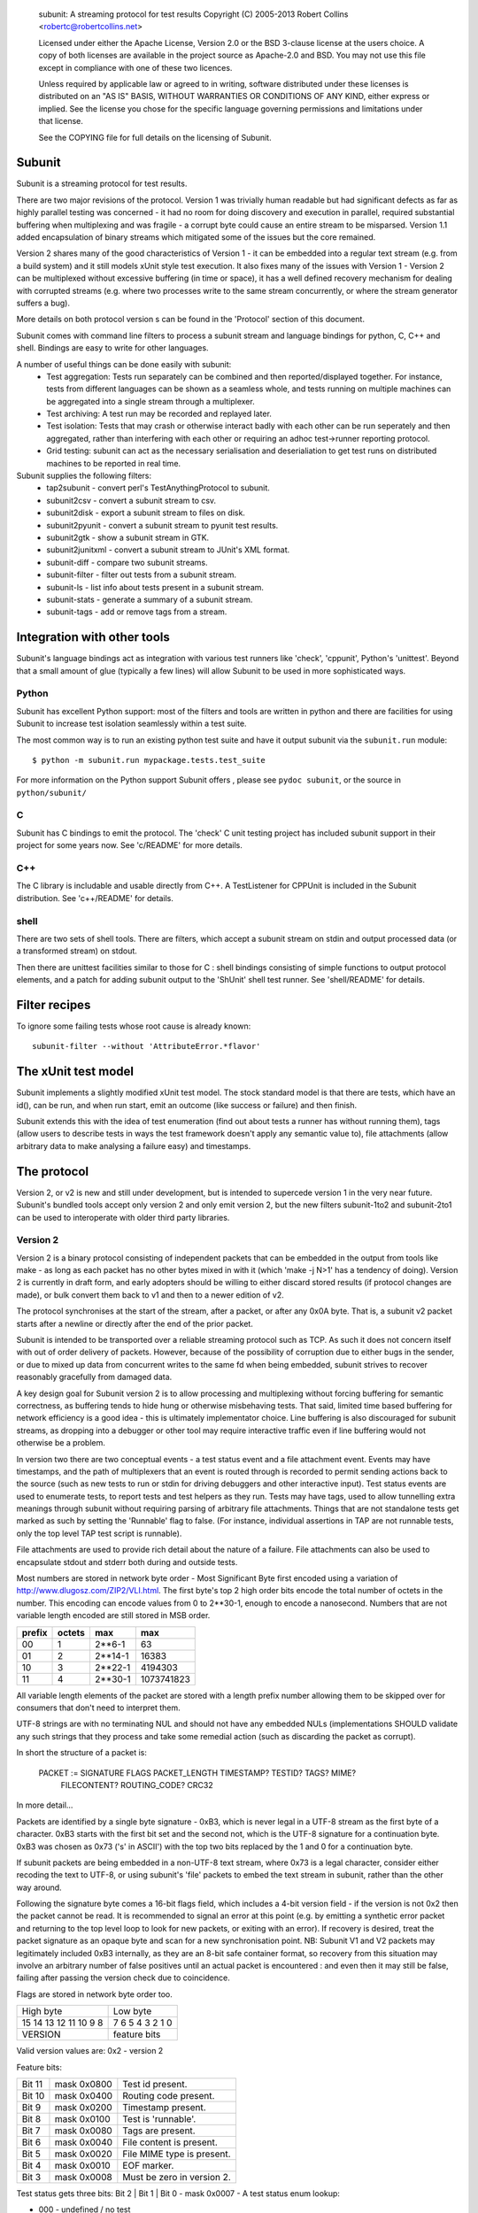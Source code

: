
  subunit: A streaming protocol for test results
  Copyright (C) 2005-2013 Robert Collins <robertc@robertcollins.net>

  Licensed under either the Apache License, Version 2.0 or the BSD 3-clause
  license at the users choice. A copy of both licenses are available in the
  project source as Apache-2.0 and BSD. You may not use this file except in
  compliance with one of these two licences.

  Unless required by applicable law or agreed to in writing, software
  distributed under these licenses is distributed on an "AS IS" BASIS, WITHOUT
  WARRANTIES OR CONDITIONS OF ANY KIND, either express or implied.  See the
  license you chose for the specific language governing permissions and
  limitations under that license.

  See the COPYING file for full details on the licensing of Subunit.

Subunit
-------

Subunit is a streaming protocol for test results.

There are two major revisions of the protocol. Version 1 was trivially human
readable but had significant defects as far as highly parallel testing was
concerned - it had no room for doing discovery and execution in parallel,
required substantial buffering when multiplexing and was fragile - a corrupt
byte could cause an entire stream to be misparsed. Version 1.1 added
encapsulation of binary streams which mitigated some of the issues but the
core remained.

Version 2 shares many of the good characteristics of Version 1 - it can be
embedded into a regular text stream (e.g. from a build system) and it still
models xUnit style test execution. It also fixes many of the issues with
Version 1 - Version 2 can be multiplexed without excessive buffering (in
time or space), it has a well defined recovery mechanism for dealing with
corrupted streams (e.g. where two processes write to the same stream
concurrently, or where the stream generator suffers a bug).

More details on both protocol version s can be found in the 'Protocol' section
of this document.

Subunit comes with command line filters to process a subunit stream and
language bindings for python, C, C++ and shell. Bindings are easy to write
for other languages.

A number of useful things can be done easily with subunit:
 * Test aggregation: Tests run separately can be combined and then
   reported/displayed together. For instance, tests from different languages
   can be shown as a seamless whole, and tests running on multiple machines
   can be aggregated into a single stream through a multiplexer.
 * Test archiving: A test run may be recorded and replayed later.
 * Test isolation: Tests that may crash or otherwise interact badly with each
   other can be run seperately and then aggregated, rather than interfering
   with each other or requiring an adhoc test->runner reporting protocol.
 * Grid testing: subunit can act as the necessary serialisation and
   deserialiation to get test runs on distributed machines to be reported in
   real time.

Subunit supplies the following filters:
 * tap2subunit - convert perl's TestAnythingProtocol to subunit.
 * subunit2csv - convert a subunit stream to csv.
 * subunit2disk - export a subunit stream to files on disk.
 * subunit2pyunit - convert a subunit stream to pyunit test results.
 * subunit2gtk - show a subunit stream in GTK.
 * subunit2junitxml - convert a subunit stream to JUnit's XML format.
 * subunit-diff - compare two subunit streams.
 * subunit-filter - filter out tests from a subunit stream.
 * subunit-ls - list info about tests present in a subunit stream.
 * subunit-stats - generate a summary of a subunit stream.
 * subunit-tags - add or remove tags from a stream.

Integration with other tools
----------------------------

Subunit's language bindings act as integration with various test runners like
'check', 'cppunit', Python's 'unittest'. Beyond that a small amount of glue
(typically a few lines) will allow Subunit to be used in more sophisticated
ways.

Python
======

Subunit has excellent Python support: most of the filters and tools are written
in python and there are facilities for using Subunit to increase test isolation
seamlessly within a test suite.

The most common way is to run an existing python test suite and have it output
subunit via the ``subunit.run`` module::

  $ python -m subunit.run mypackage.tests.test_suite

For more information on the Python support Subunit offers , please see
``pydoc subunit``, or the source in ``python/subunit/``

C
=

Subunit has C bindings to emit the protocol. The 'check' C unit testing project
has included subunit support in their project for some years now. See
'c/README' for more details.

C++
===

The C library is includable and usable directly from C++. A TestListener for
CPPUnit is included in the Subunit distribution. See 'c++/README' for details.

shell
=====

There are two sets of shell tools. There are filters, which accept a subunit
stream on stdin and output processed data (or a transformed stream) on stdout.

Then there are unittest facilities similar to those for C : shell bindings
consisting of simple functions to output protocol elements, and a patch for
adding subunit output to the 'ShUnit' shell test runner. See 'shell/README' for
details.

Filter recipes
--------------

To ignore some failing tests whose root cause is already known::

  subunit-filter --without 'AttributeError.*flavor'


The xUnit test model
--------------------

Subunit implements a slightly modified xUnit test model. The stock standard
model is that there are tests, which have an id(), can be run, and when run
start, emit an outcome (like success or failure) and then finish.

Subunit extends this with the idea of test enumeration (find out about tests
a runner has without running them), tags (allow users to describe tests in
ways the test framework doesn't apply any semantic value to), file attachments
(allow arbitrary data to make analysing a failure easy) and timestamps.

The protocol
------------

Version 2, or v2 is new and still under development, but is intended to
supercede version 1 in the very near future. Subunit's bundled tools accept
only version 2 and only emit version 2, but the new filters subunit-1to2 and
subunit-2to1 can be used to interoperate with older third party libraries.

Version 2
=========

Version 2 is a binary protocol consisting of independent packets that can be
embedded in the output from tools like make - as long as each packet has no
other bytes mixed in with it (which 'make -j N>1' has a tendency of doing).
Version 2 is currently in draft form, and early adopters should be willing
to either discard stored results (if protocol changes are made), or bulk
convert them back to v1 and then to a newer edition of v2.

The protocol synchronises at the start of the stream, after a packet, or
after any 0x0A byte. That is, a subunit v2 packet starts after a newline or
directly after the end of the prior packet.

Subunit is intended to be transported over a reliable streaming protocol such
as TCP. As such it does not concern itself with out of order delivery of
packets. However, because of the possibility of corruption due to either
bugs in the sender, or due to mixed up data from concurrent writes to the same
fd when being embedded, subunit strives to recover reasonably gracefully from
damaged data.

A key design goal for Subunit version 2 is to allow processing and multiplexing
without forcing buffering for semantic correctness, as buffering tends to hide
hung or otherwise misbehaving tests. That said, limited time based buffering
for network efficiency is a good idea - this is ultimately implementator
choice. Line buffering is also discouraged for subunit streams, as dropping
into a debugger or other tool may require interactive traffic even if line
buffering would not otherwise be a problem.

In version two there are two conceptual events - a test status event and a file
attachment event. Events may have timestamps, and the path of multiplexers that
an event is routed through is recorded to permit sending actions back to the
source (such as new tests to run or stdin for driving debuggers and other
interactive input). Test status events are used to enumerate tests, to report
tests and test helpers as they run. Tests may have tags, used to allow
tunnelling extra meanings through subunit without requiring parsing of
arbitrary file attachments. Things that are not standalone tests get marked
as such by setting the 'Runnable' flag to false. (For instance, individual
assertions in TAP are not runnable tests, only the top level TAP test script
is runnable).

File attachments are used to provide rich detail about the nature of a failure.
File attachments can also be used to encapsulate stdout and stderr both during
and outside tests.

Most numbers are stored in network byte order - Most Significant Byte first
encoded using a variation of http://www.dlugosz.com/ZIP2/VLI.html. The first
byte's top 2 high order bits encode the total number of octets in the number.
This encoding can encode values from 0 to 2**30-1, enough to encode a
nanosecond. Numbers that are not variable length encoded are still stored in
MSB order.

+--------+--------+---------+------------+
| prefix | octets | max     | max        |
+========+========+=========+============+
| 00     |      1 |  2**6-1 |         63 |
+--------+--------+---------+------------+
| 01     |      2 | 2**14-1 |      16383 |
+--------+--------+---------+------------+
| 10     |      3 | 2**22-1 |    4194303 |
+--------+--------+---------+------------+
| 11     |      4 | 2**30-1 | 1073741823 |
+--------+--------+---------+------------+

All variable length elements of the packet are stored with a length prefix
number allowing them to be skipped over for consumers that don't need to
interpret them.

UTF-8 strings are with no terminating NUL and should not have any embedded NULs
(implementations SHOULD validate any such strings that they process and take
some remedial action (such as discarding the packet as corrupt).

In short the structure of a packet is:

  PACKET := SIGNATURE FLAGS PACKET_LENGTH TIMESTAMP? TESTID? TAGS? MIME?
            FILECONTENT? ROUTING_CODE? CRC32

In more detail...

Packets are identified by a single byte signature - 0xB3, which is never legal
in a UTF-8 stream as the first byte of a character. 0xB3 starts with the first
bit set and the second not, which is the UTF-8 signature for a continuation
byte. 0xB3 was chosen as 0x73 ('s' in ASCII') with the top two bits replaced by
the 1 and 0 for a continuation byte.

If subunit packets are being embedded in a non-UTF-8 text stream, where 0x73 is
a legal character, consider either recoding the text to UTF-8, or using
subunit's 'file' packets to embed the text stream in subunit, rather than the
other way around.

Following the signature byte comes a 16-bit flags field, which includes a
4-bit version field - if the version is not 0x2 then the packet cannot be
read. It is recommended to signal an error at this point (e.g. by emitting
a synthetic error packet and returning to the top level loop to look for
new packets, or exiting with an error). If recovery is desired, treat the
packet signature as an opaque byte and scan for a new synchronisation point.
NB: Subunit V1 and V2 packets may legitimately included 0xB3 internally,
as they are an 8-bit safe container format, so recovery from this situation
may involve an arbitrary number of false positives until an actual packet
is encountered : and even then it may still be false, failing after passing
the version check due to coincidence.

Flags are stored in network byte order too.

+------------+------------+------------------------+
| High byte               | Low byte               |
+------------+------------+------------------------+
| 15 14 13 12 11 10  9  8 | 7  6  5  4  3  2  1  0 |
+------------+------------+------------------------+
| VERSION    |      feature bits                   |
+------------+-------------------------------------+

Valid version values are:
0x2 - version 2

Feature bits:

+---------+-------------+---------------------------+
| Bit 11  | mask 0x0800 | Test id present.          |
+---------+-------------+---------------------------+
| Bit 10  | mask 0x0400 | Routing code present.     |
+---------+-------------+---------------------------+
| Bit  9  | mask 0x0200 | Timestamp present.        |
+---------+-------------+---------------------------+
| Bit  8  | mask 0x0100 | Test is 'runnable'.       |
+---------+-------------+---------------------------+
| Bit  7  | mask 0x0080 | Tags are present.         |
+---------+-------------+---------------------------+
| Bit  6  | mask 0x0040 | File content is present.  |
+---------+-------------+---------------------------+
| Bit  5  | mask 0x0020 | File MIME type is present.|
+---------+-------------+---------------------------+
| Bit  4  | mask 0x0010 | EOF marker.               |
+---------+-------------+---------------------------+
| Bit  3  | mask 0x0008 | Must be zero in version 2.|
+---------+-------------+---------------------------+

Test status gets three bits:
Bit 2 | Bit 1 | Bit 0 - mask 0x0007 - A test status enum lookup:

* 000 - undefined / no test
* 001 - Enumeration / existence
* 002 - In progress
* 003 - Success
* 004 - Unexpected Success
* 005 - Skipped
* 006 - Failed
* 007 - Expected failure

After the flags field is a number field giving the length in bytes for the
entire packet including the signature and the checksum. This length must
be less than 4MiB - 4194303 bytes. The encoding can obviously record a larger
number but one of the goals is to avoid requiring large buffers, or causing
large latency in the packet forward/processing pipeline. Larger file
attachments can be communicated in multiple packets, and the overhead in such a
4MiB packet is approximately 0.2%.

The rest of the packet is a series of optional features as specified by the set
feature bits in the flags field. When absent they are entirely absent.

Forwarding and multiplexing of packets can be done without interpreting the
remainder of the packet until the routing code and checksum (which are both at
the end of the packet). Additionally, routers can often avoid copying or moving
the bulk of the packet, as long as the routing code size increase doesn't force
the length encoding to take up a new byte (which will only happen to packets
less than or equal to 16KiB in length) - large packets are very efficient to
route.

Timestamp when present is a 32 bit unsigned integer for seconds, and a variable
length number for nanoseconds, representing UTC time since Unix Epoch in
seconds and nanoseconds.

Test id when present is a UTF-8 string. The test id should uniquely identify
runnable tests such that they can be selected individually. For tests and other
actions which cannot be individually run (such as test
fixtures/layers/subtests) uniqueness is not required (though being human
meaningful is highly recommended).

Tags when present is a length prefixed vector of UTF-8 strings, one per tag.
There are no restrictions on tag content (other than the restrictions on UTF-8
strings in subunit in general). Tags have no ordering.

When a MIME type is present, it defines the MIME type for the file across all
packets same file (routing code + testid + name uniquely identifies a file,
reset when EOF is flagged). If a file never has a MIME type set, it should be
treated as application/octet-stream.

File content when present is a UTF-8 string for the name followed by the length
in bytes of the content, and then the content octets.

If present routing code is a UTF-8 string. The routing code is used to
determine which test backend a test was running on when doing data analysis,
and to route stdin to the test process if interaction is required.

Multiplexers SHOULD add a routing code if none is present, and prefix any
existing routing code with a routing code ('/' separated) if one is already
present. For example, a multiplexer might label each stream it is multiplexing
with a simple ordinal ('0', '1' etc), and given an incoming packet with route
code '3' from stream '0' would adjust the route code when forwarding the packet
to be '0/3'.

Following the end of the packet is a CRC-32 checksum of the contents of the
packet including the signature.

Example packets
~~~~~~~~~~~~~~~

Trivial test "foo" enumeration packet, with test id, runnable set,
status=enumeration. Spaces below are to visually break up signature / flags /
length / testid / crc32

b3 2901 0c 03666f6f 08555f1b


Version 1 (and 1.1)
===================

Version 1 (and 1.1) are mostly human readable protocols.

Sample subunit wire contents
----------------------------

The following::

  test: test foo works
  success: test foo works
  test: tar a file.
  failure: tar a file. [
  ..
   ]..  space is eaten.
  foo.c:34 WARNING foo is not defined.
  ]
  a writeln to stdout

When run through subunit2pyunit::

  .F
  a writeln to stdout

  ========================
  FAILURE: tar a file.
  -------------------
  ..
  ]..  space is eaten.
  foo.c:34 WARNING foo is not defined.


Subunit v1 protocol description
===============================

This description is being ported to an EBNF style. Currently its only partly in
that style, but should be fairly clear all the same. When in doubt, refer the
source (and ideally help fix up the description!). Generally the protocol is
line orientated and consists of either directives and their parameters, or
when outside a DETAILS region unexpected lines which are not interpreted by
the parser - they should be forwarded unaltered::

    test|testing|test:|testing: test LABEL
    success|success:|successful|successful: test LABEL
    success|success:|successful|successful: test LABEL DETAILS
    failure: test LABEL
    failure: test LABEL DETAILS
    error: test LABEL
    error: test LABEL DETAILS
    skip[:] test LABEL
    skip[:] test LABEL DETAILS
    xfail[:] test LABEL
    xfail[:] test LABEL DETAILS
    uxsuccess[:] test LABEL
    uxsuccess[:] test LABEL DETAILS
    progress: [+|-]X
    progress: push
    progress: pop
    tags: [-]TAG ...
    time: YYYY-MM-DD HH:MM:SSZ

    LABEL: UTF8*
    NAME: UTF8*
    DETAILS ::= BRACKETED | MULTIPART
    BRACKETED ::= '[' CR UTF8-lines ']' CR
    MULTIPART ::= '[ multipart' CR PART* ']' CR
    PART ::= PART_TYPE CR NAME CR PART_BYTES CR
    PART_TYPE ::= Content-Type: type/sub-type(;parameter=value,parameter=value)
    PART_BYTES ::= (DIGITS CR LF BYTE{DIGITS})* '0' CR LF

unexpected output on stdout -> stdout.
exit w/0 or last test completing -> error

Tags given outside a test are applied to all following tests
Tags given after a test: line and before the result line for the same test
apply only to that test, and inherit the current global tags.
A '-' before a tag is used to remove tags - e.g. to prevent a global tag
applying to a single test, or to cancel a global tag.

The progress directive is used to provide progress information about a stream
so that stream consumer can provide completion estimates, progress bars and so
on. Stream generators that know how many tests will be present in the stream
should output "progress: COUNT". Stream filters that add tests should output
"progress: +COUNT", and those that remove tests should output
"progress: -COUNT". An absolute count should reset the progress indicators in
use - it indicates that two separate streams from different generators have
been trivially concatenated together, and there is no knowledge of how many
more complete streams are incoming. Smart concatenation could scan each stream
for their count and sum them, or alternatively translate absolute counts into
relative counts inline. It is recommended that outputters avoid absolute counts
unless necessary. The push and pop directives are used to provide local regions
for progress reporting. This fits with hierarchically operating test
environments - such as those that organise tests into suites - the top-most
runner can report on the number of suites, and each suite surround its output
with a (push, pop) pair. Interpreters should interpret a pop as also advancing
the progress of the restored level by one step. Encountering progress
directives between the start and end of a test pair indicates that a previous
test was interrupted and did not cleanly terminate: it should be implicitly
closed with an error (the same as when a stream ends with no closing test
directive for the most recently started test).

The time directive acts as a clock event - it sets the time for all future
events. The value should be a valid ISO8601 time.

The skip, xfail and uxsuccess outcomes are not supported by all testing
environments. In Python the testttools (https://launchpad.net/testtools)
library is used to translate these automatically if an older Python version
that does not support them is in use. See the testtools documentation for the
translation policy.

skip is used to indicate a test was discovered but not executed. xfail is used
to indicate a test that errored in some expected fashion (also know as "TODO"
tests in some frameworks). uxsuccess is used to indicate and unexpected success
where a test though to be failing actually passes. It is complementary to
xfail.

Hacking on subunit
------------------

Releases
========

* Update versions in configure.ac and python/subunit/__init__.py.
* Update NEWS.
* Do a make distcheck, which will update Makefile etc.
* Do a PyPI release: PYTHONPATH=python python setup.py sdist bdist_wheel; twine upload -s dist/*
* Upload the regular one to LP.
* Push a tagged commit.
  git push -t origin master:master
